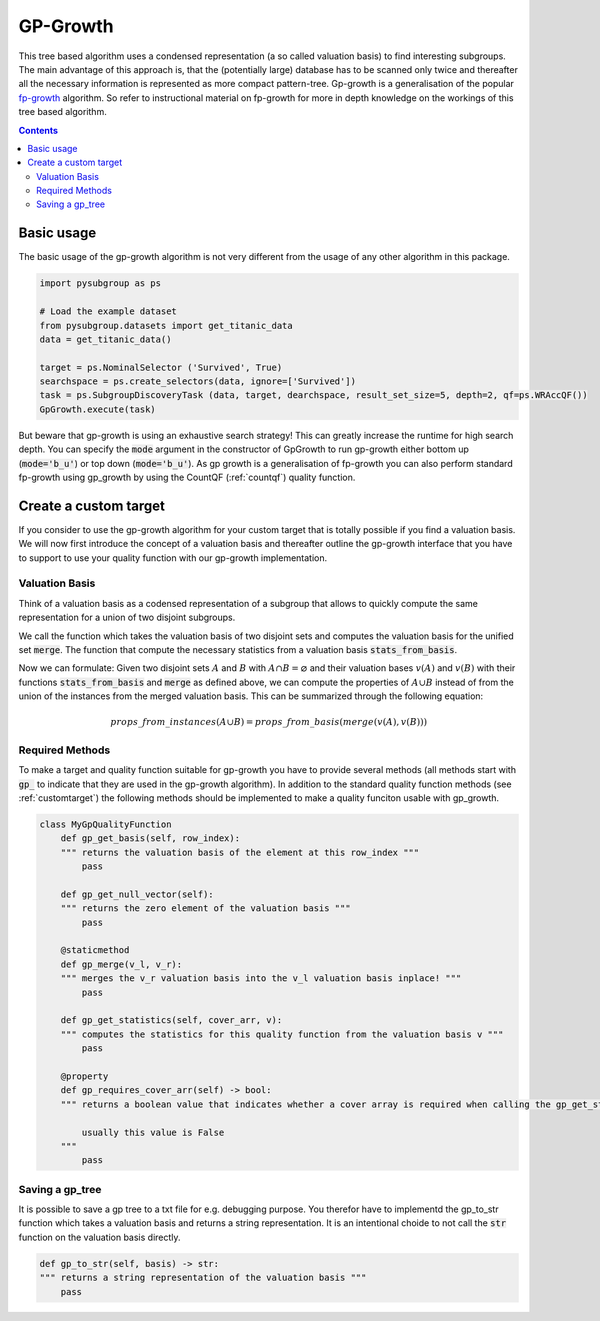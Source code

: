 ##########
GP-Growth
##########


This tree based algorithm uses a condensed representation (a so called valuation basis) to find interesting subgroups. The main advantage of this approach is, that the (potentially large) database has to be scanned only twice and thereafter all the necessary information is represented as more compact pattern-tree.
Gp-growth is a generalisation of the popular `fp-growth <https://en.wikipedia.org/wiki/Association_rule_learning#FP-growth_algorithm>`_ algorithm. So refer to instructional material on fp-growth for more in depth knowledge on the workings of this tree based algorithm.


.. contents::
    :depth: 2

Basic usage
########################

The basic usage of the gp-growth algorithm is not very different from the usage of any other algorithm in this package.

.. code-block:: python

    import pysubgroup as ps

    # Load the example dataset
    from pysubgroup.datasets import get_titanic_data
    data = get_titanic_data()

    target = ps.NominalSelector ('Survived', True)
    searchspace = ps.create_selectors(data, ignore=['Survived'])
    task = ps.SubgroupDiscoveryTask (data, target, dearchspace, result_set_size=5, depth=2, qf=ps.WRAccQF())
    GpGrowth.execute(task)

But beware that gp-growth is using an exhaustive search strategy! This can greatly increase the runtime for high search depth.
You can specify the :code:`mode` argument in the constructor of GpGrowth to run gp-growth either bottom up (:code:`mode='b_u'`) or top down (:code:`mode='b_u'`).
As gp growth is a generalisation of fp-growth you can also perform standard fp-growth using gp_growth by using the CountQF (:ref:`countqf`) quality function.


..
    Export a gp_tree
    =================
    It is possible to export a gp_tree.



Create a custom target
##############################

If you consider to use the gp-growth algorithm for your custom target that is totally possible if you find a valuation basis.
We will now first introduce the concept of a valuation basis and thereafter outline the gp-growth interface that you have to support to use your quality function with our gp-growth implementation.

Valuation Basis
=================
Think of a valuation basis as a codensed representation of a subgroup that allows to quickly compute the same representation for a union of two disjoint subgroups.

We call the function which takes the valuation basis of two disjoint sets and computes the valuation basis for the unified set :code:`merge`. The function that compute the necessary statistics from a valuation basis :code:`stats_from_basis`.

Now we can formulate: Given two disjoint sets :math:`A` and :math:`B` with :math:`A \cap B = \varnothing` and their valuation bases :math:`v(A)` and :math:`v(B)` with their functions :code:`stats_from_basis` and :code:`merge` as defined above, we can compute the properties of :math:`A \cup B` instead of from the union of the instances from the merged valuation basis.
This can be summarized through the following equation:

.. math::

    props\_from\_instances(A\cup B) = props\_from\_basis(merge(v(A), v(B)))



Required Methods
=================
To make a target and quality function suitable for gp-growth you have to provide several methods (all methods start with :code:`gp_` to indicate that they are used in the gp-growth algorithm). In addition to the standard quality function methods (see :ref:`customtarget`) the following methods should be implemented to make a quality funciton usable with gp_growth.

.. code:: python

    class MyGpQualityFunction
        def gp_get_basis(self, row_index):
        """ returns the valuation basis of the element at this row_index """
            pass

        def gp_get_null_vector(self):
        """ returns the zero element of the valuation basis """
            pass

        @staticmethod
        def gp_merge(v_l, v_r):
        """ merges the v_r valuation basis into the v_l valuation basis inplace! """
            pass

        def gp_get_statistics(self, cover_arr, v):
        """ computes the statistics for this quality function from the valuation basis v """
            pass

        @property
        def gp_requires_cover_arr(self) -> bool:
        """ returns a boolean value that indicates whether a cover array is required when calling the gp_get_statistics function

            usually this value is False
        """
            pass



Saving a gp_tree
=================

It is possible to save a gp tree to a txt file for e.g. debugging purpose. You therefor have to implementd the gp_to_str function which takes a valuation basis and returns a string representation.
It is an intentional choide to not call the  :code:`str` function on the valuation basis directly.

.. code:: python

    def gp_to_str(self, basis) -> str:
    """ returns a string representation of the valuation basis """
        pass
